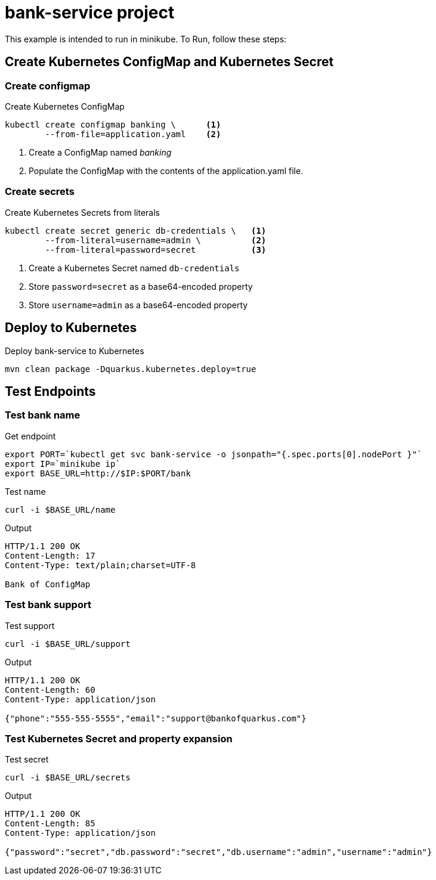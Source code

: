 = bank-service project

This example is intended to run in minikube. To Run, follow these steps:

== Create Kubernetes ConfigMap and Kubernetes Secret

=== Create configmap

[source,shell script]
.Create Kubernetes ConfigMap
----
kubectl create configmap banking \      <1>
        --from-file=application.yaml    <2>
----
<1> Create a ConfigMap named _banking_
<2> Populate the ConfigMap with the contents of the application.yaml file.

=== Create secrets

[source,shell script]
.Create Kubernetes Secrets from  literals
----
kubectl create secret generic db-credentials \   <1>
        --from-literal=username=admin \          <2>
        --from-literal=password=secret           <3>
----
<1> Create a Kubernetes Secret named `db-credentials`
<2> Store `password=secret` as a base64-encoded property
<3> Store `username=admin` as a base64-encoded property

== Deploy to Kubernetes

[source,shell script]
.Deploy bank-service to Kubernetes
----
mvn clean package -Dquarkus.kubernetes.deploy=true
----

== Test Endpoints

=== Test bank name
[source,shell script]
.Get endpoint
----
export PORT=`kubectl get svc bank-service -o jsonpath="{.spec.ports[0].nodePort }"`
export IP=`minikube ip`
export BASE_URL=http://$IP:$PORT/bank
----

[source,shell script]
.Test name
----
curl -i $BASE_URL/name
----

.Output
----
HTTP/1.1 200 OK
Content-Length: 17
Content-Type: text/plain;charset=UTF-8

Bank of ConfigMap
----

=== Test bank support

[source,shell script]
.Test support
----
curl -i $BASE_URL/support
----

.Output
----
HTTP/1.1 200 OK
Content-Length: 60
Content-Type: application/json

{"phone":"555-555-5555","email":"support@bankofquarkus.com"}
----

=== Test Kubernetes Secret and property expansion
.Test secret
----
curl -i $BASE_URL/secrets
----

.Output
----
HTTP/1.1 200 OK
Content-Length: 85
Content-Type: application/json

{"password":"secret","db.password":"secret","db.username":"admin","username":"admin"}
----
